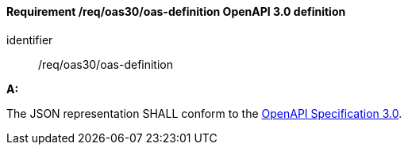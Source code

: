 [[req_oas30_oas-definition]]
==== *Requirement /req/oas30/oas-definition* OpenAPI 3.0 definition

[requirement]
====
[%metadata]
identifier:: /req/oas30/oas-definition

*A:*

The JSON representation SHALL conform to the <<OpenAPI30,OpenAPI Specification 3.0>>.

====